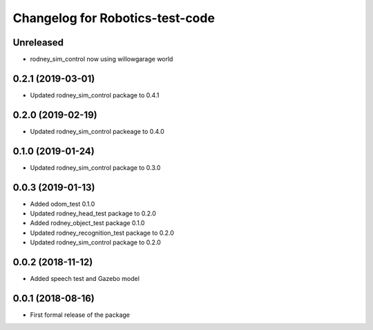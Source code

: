 ^^^^^^^^^^^^^^^^^^^^^^^^^^^^^^
Changelog for Robotics-test-code
^^^^^^^^^^^^^^^^^^^^^^^^^^^^^^

Unreleased
------------------
* rodney_sim_control now using willowgarage world

0.2.1 (2019-03-01)
------------------
* Updated rodney_sim_control package to 0.4.1

0.2.0 (2019-02-19)
------------------
* Updated rodney_sim_control packeage to 0.4.0

0.1.0 (2019-01-24)
------------------
* Updated rodney_sim_control package to 0.3.0

0.0.3 (2019-01-13)
------------------
* Added odom_test 0.1.0
* Updated rodney_head_test package to 0.2.0
* Added rodney_object_test package 0.1.0
* Updated rodney_recognition_test package to 0.2.0
* Updated rodney_sim_control package to 0.2.0

0.0.2 (2018-11-12)
------------------
* Added speech test and Gazebo model

0.0.1 (2018-08-16)
------------------
* First formal release of the package

